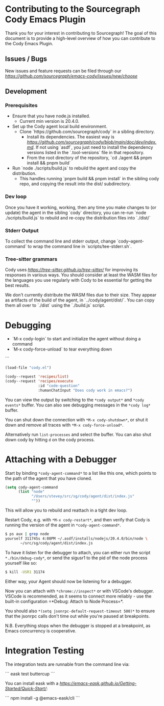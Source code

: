 * Contributing to the Sourcegraph Cody Emacs Plugin

Thank you for your interest in contributing to Sourcegraph! The goal of this
document is to provide a high-level overview of how you can contribute to the
Cody Emacs Plugin.

** Issues / Bugs 

New issues and feature requests can be filed through
our [[issue tracker][https://github.com/sourcegraph/emacs-cody/issues/new/choose]]

** Development

*** Prerequisites

- Ensure that you have node.js installed.
  - Current min version is 20.4.0.
- Set up the Cody agent local build environment.
  - Clone `https://github.com/sourcegraph/cody` in a sibling directory.
    - Install its dependencies. The easiest way
      is [[with `asdf`][https://github.com/sourcegraph/cody/blob/main/doc/dev/index.md]].
      If not using `asdf`, you just need to install the dependency versions listed
      in the `.tool-versions` file in that repository.
    - From the root directory of the repository, `cd ./agent && pnpm install && pnpm build`
- Run `node ./scripts/build.js` to rebuild the agent and copy the distribution.
  - This handles running `pnpm build && pnpm install` in the sibling cody repo,
    and copying the result into the dist/ subdirectory.

*** Dev loop

Once you have it working, working, then any time you make changes to (or
update) the agent in the sibling `cody` directory, you can re-run `node ./scripts/build.js`
to rebuild and re-copy the distribution files into `./dist/`

*** Stderr Output

To collect the command line and stderr output, change
`cody--agent-command` to wrap the command line in
`scripts/tee-stderr.sh`.

*** Tree-sitter grammars

Cody uses [[tree-sitter][https://tree-sitter.github.io/tree-sitter/]] for improving
its responses in various ways. You should consider at least the WASM files for the
languages you use regularly with Cody to be essential for getting the best results.

We don't currently distribute the WASM files due to their size. They appear as
artifacts of the build of the agent, in `../cody/agent/dist/`. You can copy them
all over to `./dist` using the `./build.js` script.

* Debugging

- `M-x cody-login` to start and initialize the agent without doing a command
- `M-x cody-force-unload` to tear everything down

```
#+begin_src emacs-lisp
  (load-file "cody.el")
  
  (cody--request 'recipes/list)
  (cody--request 'recipes/execute
                 :id "code-question"
                 :humanChatInput "Does cody work in emacs?")
#+end_src

You can view the output by switching to the =*cody output*= and
=*cody events*= buffer. You can also see debugging messages in the
=*cody log*= buffer.

You can shut down the connection with =*M-x cody-shutdown*=, or shut
it down and remove all traces with =*M-x cody-force-unload*=.

Alternatively run =list-processes= and select the buffer. You can also
shut down cody by hitting =d= on the cody process.


* Attaching with a Debugger

Start by binding =*cody-agent-command*= to a list like this one,
which points to the path of the agent that you have cloned.

#+begin_src emacs-lisp
  (setq cody-agent-command
        (list "node"
              "/Users/stevey/src/sg/cody/agent/dist/index.js"
              ""))
#+end_src

This will allow you to rebuild and reattach in a tight dev loop.

Restart Cody, e.g. with =*M-x cody-restart*=, and then verify that
Cody is running the version of the agent in =*cody-agent-command*=.

#+begin_src sh
   $ ps aux | grep node
   yourself 31174Ss 4:08PM ~/.asdf/installs/nodejs/20.4.0/bin/node \
          ~/src/sg/cody/agent/dist/index.js 
#+end_src

To have it listen for the debugger to attach, you can either run
the script =*./bin/debug-cody*=, or send the sigusr1 to the pid of
the node process yourself like so:

#+begin_src sh
  $ kill -USR1 31174
#+end_src

Either way, your Agent should now be listening for a debugger.

Now you can attach with =*chrome://inspect*= or with VSCode's debugger.
VSCode is recommended, as it seems to connect more reliably - use the
built-in configuration =*Debug: Attach to Node Process=*.

You should also =*(setq jsonrpc-default-request-timeout 500)*= to ensure
that the jsonrpc calls don't time out while you're paused at breakpoints.

N.B. Everything stops when the debugger is stopped at a breakpoint,
as Emacs concurrency is cooperative.

* Integration Testing

The integration tests are runnable from the command line via:

```
eask test buttercup
```

You can install eask with a [[single npm command][https://emacs-eask.github.io/Getting-Started/Quick-Start/]]:

```
npm install -g @emacs-eask/cli
```
